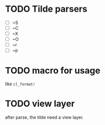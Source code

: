 * TODO Tilde parsers
- [ ] ~S
- [ ] ~C
- [ ] ~X
- [ ] ~O
- [ ] ~r
- [ ] ~p
  
* TODO macro for usage
like ~cl_format!~

* TODO view layer
after parse, the tilde need a view layer.
